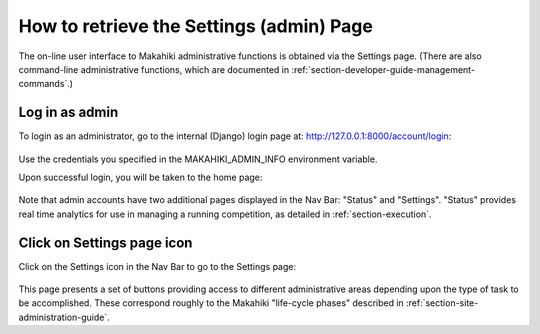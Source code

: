 .. _section-configuration-settings-page:

How to retrieve the Settings (admin) Page
=========================================

The on-line user interface to Makahiki administrative functions is obtained via the
Settings page.  (There are also command-line administrative functions, which are
documented in :ref:`section-developer-guide-management-commands`.)

Log in as admin
---------------

To login as an administrator, go to the internal (Django) login page at: http://127.0.0.1:8000/account/login:

.. figure:: figs/configuration/configuration-account-login.png
   :width: 600 px
   :align: center

Use the credentials you specified in the MAKAHIKI_ADMIN_INFO environment variable. 

Upon successful login, you will be taken to the home page:

.. figure:: figs/configuration/configuration-admin-home.png
   :width: 600 px
   :align: center

Note that admin accounts have two additional pages displayed in the Nav Bar:  "Status" and
"Settings".  "Status" provides real time analytics for use in managing a running
competition, as detailed in :ref:`section-execution`.

Click on Settings page icon
---------------------------

Click on the Settings icon in the Nav Bar to go to the Settings page:

.. figure:: figs/configuration/configuration-settings.png
   :width: 600 px
   :align: center

This page presents a set of buttons providing access to different administrative areas
depending upon the type of task to be accomplished.  These correspond roughly to the
Makahiki "life-cycle phases" described in :ref:`section-site-administration-guide`.


